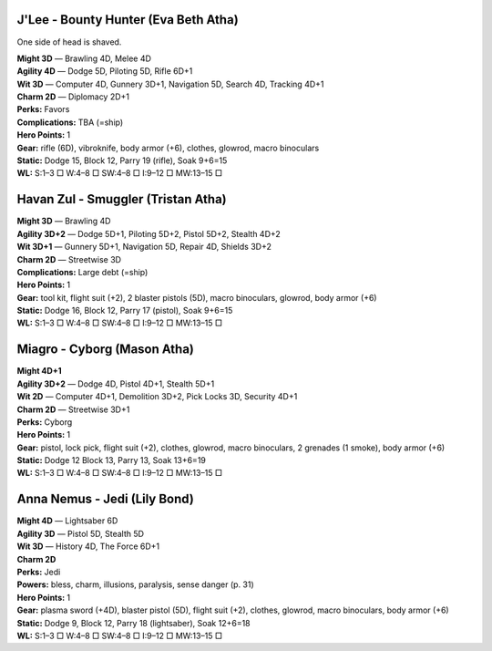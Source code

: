 J'Lee - Bounty Hunter (Eva Beth Atha)
@@@@@@@@@@@@@@@@@@@@@@@@@@@@@@@@@@@@@

One side of head is shaved.

| **Might 3D** — Brawling 4D, Melee 4D
| **Agility 4D** — Dodge 5D, Piloting 5D, Rifle 6D+1
| **Wit 3D** — Computer 4D, Gunnery 3D+1, Navigation 5D, Search 4D, Tracking 4D+1
| **Charm 2D** — Diplomacy 2D+1
| **Perks:** Favors
| **Complications:** TBA (=ship)
| **Hero Points:** 1
| **Gear:** rifle (6D), vibroknife, body armor (+6), clothes, glowrod, macro binoculars
| **Static:** Dodge 15, Block 12, Parry 19 (rifle), Soak 9+6=15
| **WL:** S:1–3 □ W:4–8 □ SW:4–8 □ I:9–12 □ MW:13–15 □

Havan Zul - Smuggler (Tristan Atha)
@@@@@@@@@@@@@@@@@@@@@@@@@@@@@@@@@@@

| **Might 3D** — Brawling 4D
| **Agility 3D+2** — Dodge 5D+1, Piloting 5D+2, Pistol 5D+2, Stealth 4D+2
| **Wit 3D+1** — Gunnery 5D+1, Navigation 5D, Repair 4D, Shields 3D+2
| **Charm 2D** — Streetwise 3D
| **Complications:** Large debt (=ship)
| **Hero Points:** 1
| **Gear:** tool kit, flight suit (+2), 2 blaster pistols (5D), macro binoculars, glowrod, body armor (+6)
| **Static:** Dodge 16, Block 12, Parry 17 (pistol), Soak 9+6=15
| **WL:** S:1–3 □ W:4–8 □ SW:4–8 □ I:9–12 □ MW:13–15 □

Miagro - Cyborg (Mason Atha)
@@@@@@@@@@@@@@@@@@@@@@@@@@@@

| **Might 4D+1**
| **Agility 3D+2** — Dodge 4D, Pistol 4D+1, Stealth 5D+1
| **Wit 2D** — Computer 4D+1, Demolition 3D+2, Pick Locks 3D, Security 4D+1
| **Charm 2D** — Streetwise 3D+1
| **Perks:** Cyborg
| **Hero Points:** 1
| **Gear:** pistol, lock pick, flight suit (+2), clothes, glowrod, macro binoculars, 2 grenades (1 smoke), body armor (+6)
| **Static:** Dodge 12 Block 13, Parry 13, Soak 13+6=19
| **WL:** S:1–3 □ W:4–8 □ SW:4–8 □ I:9–12 □ MW:13–15 □

Anna Nemus - Jedi (Lily Bond)
@@@@@@@@@@@@@@@@@@@@@@@@@@@@@

| **Might 4D** — Lightsaber 6D
| **Agility 3D** — Pistol 5D, Stealth 5D
| **Wit 3D** — History 4D, The Force 6D+1
| **Charm 2D**
| **Perks:** Jedi
| **Powers:** bless, charm, illusions, paralysis, sense danger (p. 31)
| **Hero Points:** 1
| **Gear:** plasma sword (+4D), blaster pistol (5D), flight suit (+2), clothes, glowrod, macro binoculars, body armor (+6)
| **Static:** Dodge 9, Block 12, Parry 18 (lightsaber), Soak 12+6=18
| **WL:** S:1–3 □ W:4–8 □ SW:4–8 □ I:9–12 □ MW:13–15 □

